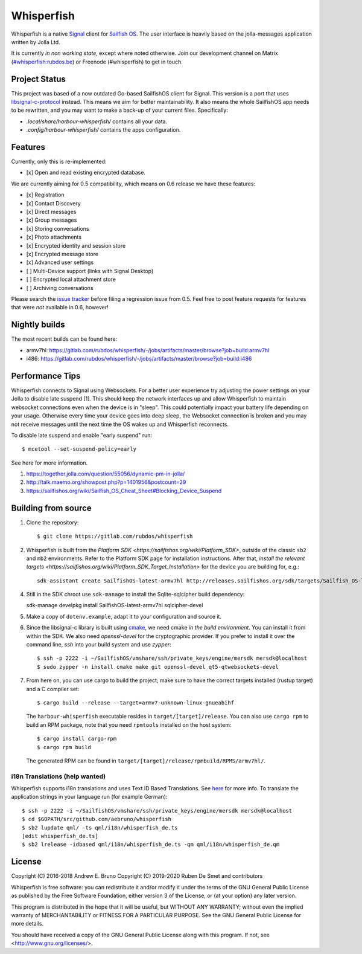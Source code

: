 ===============================================================================
Whisperfish
===============================================================================

Whisperfish is a native `Signal <https://www.whispersystems.org/>`_ client for
`Sailfish OS <https://sailfishos.org/>`_. The user interface is heavily based on
the jolla-messages application written by Jolla Ltd.

It is currently *in non working state*, except where noted otherwise.  Join our
development channel on Matrix
(`#whisperfish:rubdos.be <https://matrix.to/#/#whisperfish:rubdos.be>`_) or
Freenode (#whisperfish) to get in touch.

-------------------------------------------------------------------------------
Project Status
-------------------------------------------------------------------------------

This project was based of a now outdated Go-based SailfishOS client for Signal.
This version is a port that uses `libsignal-c-protocol
<https://github.com/signalapp/libsignal-protocol-c>`_ instead.
This means we aim for better maintainability.
It also means the whole SailfishOS app needs to be rewritten, and you may want
to make a back-up of your current files. Specifically:

- `.local/share/harbour-whisperfish/` contains all your data.
- `.config/harbour-whisperfish/` contains the apps configuration.

-------------------------------------------------------------------------------
Features
-------------------------------------------------------------------------------

Currently, only this is re-implemented:

- [x] Open and read existing encrypted database.

We are currently aiming for 0.5 compatibility, which means on 0.6 release we
have these features:

- [x] Registration
- [x] Contact Discovery
- [x] Direct messages
- [x] Group messages
- [x] Storing conversations
- [x] Photo attachments
- [x] Encrypted identity and session store
- [x] Encrypted message store
- [x] Advanced user settings
- [ ] Multi-Device support (links with Signal Desktop)
- [ ] Encrypted local attachment store
- [ ] Archiving conversations

Please search the `issue tracker <https://gitlab.com/rubdos/whisperfish/-/issues>`_
before filing a regression issue from 0.5.
Feel free to post feature requests for features that were *not* available in 0.6,
however!

-------------------------------------------------------------------------------
Nightly builds
-------------------------------------------------------------------------------

The most recent builds can be found here:

- armv7hl: https://gitlab.com/rubdos/whisperfish/-/jobs/artifacts/master/browse?job=build:armv7hl
- i486: https://gitlab.com/rubdos/whisperfish/-/jobs/artifacts/master/browse?job=build:i486


-------------------------------------------------------------------------------
Performance Tips
-------------------------------------------------------------------------------

Whisperfish connects to Signal using Websockets. For a better user experience
try adjusting the power settings on your Jolla to disable late suspend [1].
This should keep the network interfaces up and allow Whisperfish to maintain
websocket connections even when the device is in "sleep". This could
potentially impact your battery life depending on your usage. Otherwise
every time your device goes into deep sleep, the Websocket connection is broken
and you may not receive messages until the next time the OS wakes up and
Whisperfish reconnects.

To disable late suspend and enable "early suspend" run::

    $ mcetool --set-suspend-policy=early    

See here for more information.

1. https://together.jolla.com/question/55056/dynamic-pm-in-jolla/
2. http://talk.maemo.org/showpost.php?p=1401956&postcount=29
3. https://sailfishos.org/wiki/Sailfish_OS_Cheat_Sheet#Blocking_Device_Suspend

-------------------------------------------------------------------------------
Building from source
-------------------------------------------------------------------------------


1. Clone the repository::

    $ git clone https://gitlab.com/rubdos/whisperfish

2. Whisperfish is built from the `Platform SDK <https://sailfishos.org/wiki/Platform_SDK>`, outside of the classic ``sb2`` and ``mb2`` environments.
   Refer to the Platform SDK page for installation instructions.
   After that, `install the relevant targets <https://sailfishos.org/wiki/Platform_SDK_Target_Installation>` for the device you are building for,
   e.g.::

    sdk-assistant create SailfishOS-latest-armv7hl http://releases.sailfishos.org/sdk/targets/Sailfish_OS-latest-Sailfish_SDK_Target-armv7hl.tar.7z

4. Still in the SDK chroot use ``sdk-manage`` to install the Sqlite-sqlcipher build dependency::

   sdk-manage develpkg install SailfishOS-latest-armv7hl sqlcipher-devel

5. Make a copy of ``dotenv.example``, adapt it to your configuration and source it.

6. Since the libsignal-c library is built using `cmake <https://cmake.org/>`_,
   we need cmake *in the build environment*.
   You can install it from within the SDK.
   We also need `openssl-devel` for the cryptographic provider.
   If you prefer to install it over the command line, `ssh` into your build system and use `zypper`::

    $ ssh -p 2222 -i ~/SailfishOS/vmshare/ssh/private_keys/engine/mersdk mersdk@localhost
    $ sudo zypper -n install cmake make git openssl-devel qt5-qtwebsockets-devel

7. From here on, you can use cargo to build the project;
   make sure to have the correct targets installed (rustup target) and a C compiler set::

    $ cargo build --release --target=armv7-unknown-linux-gnueabihf

   The ``harbour-whisperfish`` executable resides in ``target/[target]/release``.
   You can also use ``cargo rpm`` to build an RPM package,
   note that you need ``rpmtools`` installed on the host system::

    $ cargo install cargo-rpm
    $ cargo rpm build

   The generated RPM can be found in ``target/[target]/release/rpmbuild/RPMS/armv7hl/``.

~~~~~~~~~~~~~~~~~~~~~~~~~~~~~~~~~~~~~~~~~~~~~~~~~~~~~~~~~~~~~~~~~~~~~~~~~~~~~~~
i18n Translations (help wanted)
~~~~~~~~~~~~~~~~~~~~~~~~~~~~~~~~~~~~~~~~~~~~~~~~~~~~~~~~~~~~~~~~~~~~~~~~~~~~~~~

Whisperfish supports i18n translations and uses Text ID Based Translations. See
`here <http://doc.qt.io/qt-5/linguist-id-based-i18n.html>`_ for more info. To
translate the application strings in your language run (for example German)::

    $ ssh -p 2222 -i ~/SailfishOS/vmshare/ssh/private_keys/engine/mersdk mersdk@localhost
    $ cd $GOPATH/src/github.com/aebruno/whisperfish
    $ sb2 lupdate qml/ -ts qml/i18n/whisperfish_de.ts
    [edit whisperfish_de.ts]
    $ sb2 lrelease -idbased qml/i18n/whisperfish_de.ts -qm qml/i18n/whisperfish_de.qm

-------------------------------------------------------------------------------
License
-------------------------------------------------------------------------------

Copyright (C) 2016-2018 Andrew E. Bruno
Copyright (C) 2019-2020 Ruben De Smet and contributors

Whisperfish is free software: you can redistribute it and/or modify it under the
terms of the GNU General Public License as published by the Free Software
Foundation, either version 3 of the License, or (at your option) any later
version.

This program is distributed in the hope that it will be useful, but WITHOUT ANY
WARRANTY; without even the implied warranty of MERCHANTABILITY or FITNESS FOR A
PARTICULAR PURPOSE. See the GNU General Public License for more details.

You should have received a copy of the GNU General Public License along with
this program. If not, see <http://www.gnu.org/licenses/>.
